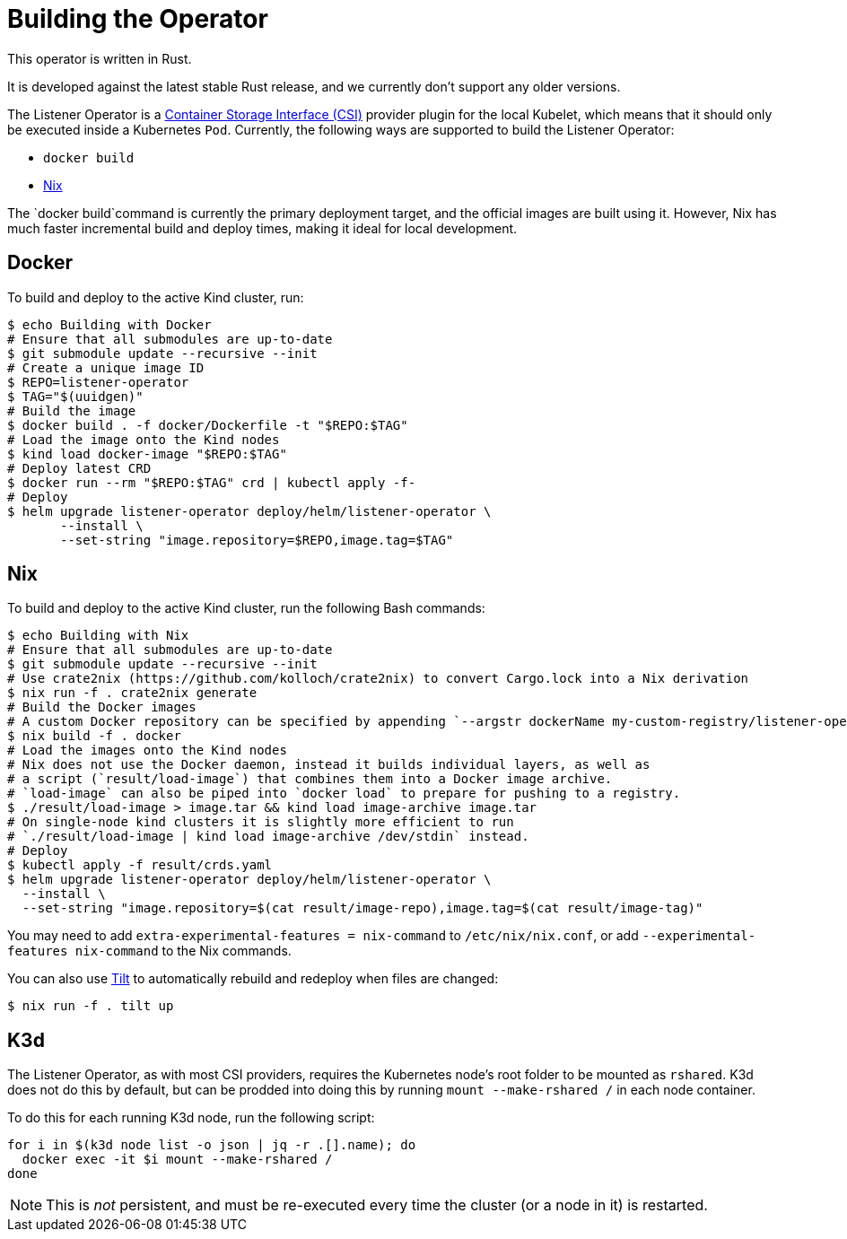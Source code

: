 = Building the Operator

This operator is written in Rust.

It is developed against the latest stable Rust release, and we currently don't support any older versions.

The Listener Operator is a https://github.com/container-storage-interface/spec/blob/master/spec.md[Container Storage Interface (CSI)] provider plugin
for the local Kubelet, which means that it should only be executed inside a Kubernetes `Pod`. Currently, the following ways are supported to build the Listener Operator:

* `docker build` 
* https://nixos.org/[Nix]

The `docker build`command is currently the primary deployment target, and the official images are built
using it. However, Nix has much faster incremental build and deploy times, making it ideal for local development.

== Docker

To build and deploy to the active Kind cluster, run:

[source,console]
----
$ echo Building with Docker
# Ensure that all submodules are up-to-date
$ git submodule update --recursive --init
# Create a unique image ID
$ REPO=listener-operator
$ TAG="$(uuidgen)"
# Build the image
$ docker build . -f docker/Dockerfile -t "$REPO:$TAG"
# Load the image onto the Kind nodes
$ kind load docker-image "$REPO:$TAG"
# Deploy latest CRD
$ docker run --rm "$REPO:$TAG" crd | kubectl apply -f-
# Deploy
$ helm upgrade listener-operator deploy/helm/listener-operator \
       --install \
       --set-string "image.repository=$REPO,image.tag=$TAG"
----

== Nix

To build and deploy to the active Kind cluster, run the following Bash commands:

[source,console]
----
$ echo Building with Nix
# Ensure that all submodules are up-to-date
$ git submodule update --recursive --init
# Use crate2nix (https://github.com/kolloch/crate2nix) to convert Cargo.lock into a Nix derivation
$ nix run -f . crate2nix generate
# Build the Docker images
# A custom Docker repository can be specified by appending `--argstr dockerName my-custom-registry/listener-operator`
$ nix build -f . docker
# Load the images onto the Kind nodes
# Nix does not use the Docker daemon, instead it builds individual layers, as well as
# a script (`result/load-image`) that combines them into a Docker image archive.
# `load-image` can also be piped into `docker load` to prepare for pushing to a registry.
$ ./result/load-image > image.tar && kind load image-archive image.tar
# On single-node kind clusters it is slightly more efficient to run
# `./result/load-image | kind load image-archive /dev/stdin` instead.
# Deploy
$ kubectl apply -f result/crds.yaml
$ helm upgrade listener-operator deploy/helm/listener-operator \
  --install \
  --set-string "image.repository=$(cat result/image-repo),image.tag=$(cat result/image-tag)"
----

You may need to add `extra-experimental-features = nix-command` to `/etc/nix/nix.conf`, or add `--experimental-features nix-command` to the Nix commands.

You can also use https://tilt.dev/[Tilt] to automatically rebuild and redeploy when files are changed:

[source,console]
----
$ nix run -f . tilt up
----

== K3d

The Listener Operator, as with most CSI providers, requires the Kubernetes node's root folder to be mounted as `rshared`. K3d does not do this by default,
but can be prodded into doing this by running `mount --make-rshared /` in each node container.

To do this for each running K3d node, run the following script:

[source,console]
----
for i in $(k3d node list -o json | jq -r .[].name); do
  docker exec -it $i mount --make-rshared /
done
----

NOTE: This is _not_ persistent, and must be re-executed every time the cluster (or a node in it) is restarted.
